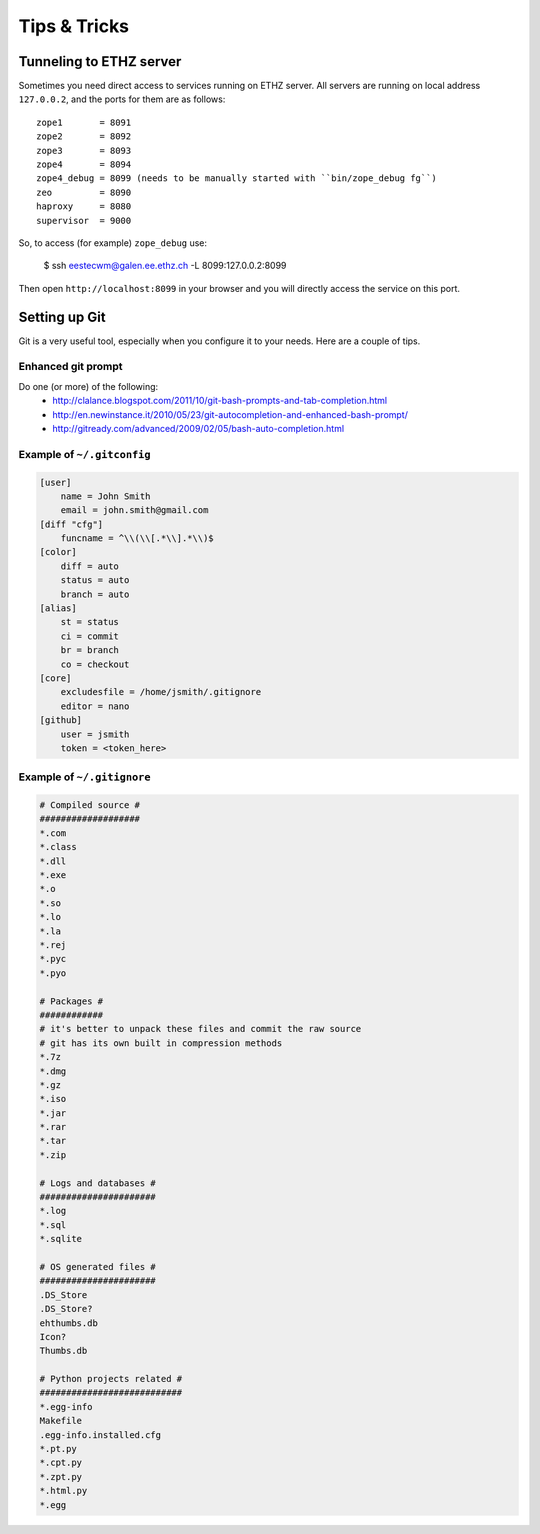 =============
Tips & Tricks
=============

Tunneling to ETHZ server
========================

Sometimes you need direct access to services running on ETHZ server. All servers
are running on local address ``127.0.0.2``, and the ports for them are as
follows::

    zope1       = 8091
    zope2       = 8092
    zope3       = 8093
    zope4       = 8094
    zope4_debug = 8099 (needs to be manually started with ``bin/zope_debug fg``)
    zeo         = 8090
    haproxy     = 8080
    supervisor  = 9000


So, to access (for example) ``zope_debug`` use:

    $ ssh eestecwm@galen.ee.ethz.ch -L 8099:127.0.0.2:8099

Then open ``http://localhost:8099`` in your browser and you will directly access
the service on this port.

.. _setting-up-git:

Setting up Git
==============

Git is a very useful tool, especially when you configure it to your needs. Here
are a couple of tips.

Enhanced git prompt
-------------------

Do one (or more) of the following:
 * http://clalance.blogspot.com/2011/10/git-bash-prompts-and-tab-completion.html
 * http://en.newinstance.it/2010/05/23/git-autocompletion-and-enhanced-bash-prompt/
 * http://gitready.com/advanced/2009/02/05/bash-auto-completion.html


Example of ``~/.gitconfig``
---------------------------

.. sourcecode:: ini

    [user]
        name = John Smith
        email = john.smith@gmail.com
    [diff "cfg"]
        funcname = ^\\(\\[.*\\].*\\)$
    [color]
        diff = auto
        status = auto
        branch = auto
    [alias]
        st = status
        ci = commit
        br = branch
        co = checkout
    [core]
        excludesfile = /home/jsmith/.gitignore
        editor = nano
    [github]
        user = jsmith
        token = <token_here>

Example of ``~/.gitignore``
---------------------------

.. sourcecode:: ini

    # Compiled source #
    ###################
    *.com
    *.class
    *.dll
    *.exe
    *.o
    *.so
    *.lo
    *.la
    *.rej
    *.pyc
    *.pyo

    # Packages #
    ############
    # it's better to unpack these files and commit the raw source
    # git has its own built in compression methods
    *.7z
    *.dmg
    *.gz
    *.iso
    *.jar
    *.rar
    *.tar
    *.zip

    # Logs and databases #
    ######################
    *.log
    *.sql
    *.sqlite

    # OS generated files #
    ######################
    .DS_Store
    .DS_Store?
    ehthumbs.db
    Icon?
    Thumbs.db

    # Python projects related #
    ###########################
    *.egg-info
    Makefile
    .egg-info.installed.cfg
    *.pt.py
    *.cpt.py
    *.zpt.py
    *.html.py
    *.egg

